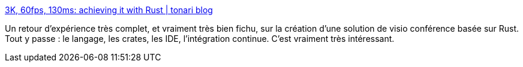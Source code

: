 :jbake-type: post
:jbake-status: published
:jbake-title: 3K, 60fps, 130ms: achieving it with Rust | tonari blog
:jbake-tags: rust,programming,expérience,tutorial,_mois_juin,_année_2020
:jbake-date: 2020-06-17
:jbake-depth: ../
:jbake-uri: shaarli/1592376563000.adoc
:jbake-source: https://nicolas-delsaux.hd.free.fr/Shaarli?searchterm=https%3A%2F%2Fblog.tonari.no%2Fwhy-we-love-rust&searchtags=rust+programming+exp%C3%A9rience+tutorial+_mois_juin+_ann%C3%A9e_2020
:jbake-style: shaarli

https://blog.tonari.no/why-we-love-rust[3K, 60fps, 130ms: achieving it with Rust | tonari blog]

Un retour d'expérience très complet, et vraiment très bien fichu, sur la création d'une solution de visio conférence basée sur Rust. Tout y passe : le langage, les crates, les IDE, l'intégration continue. C'est vraiment très intéressant.

